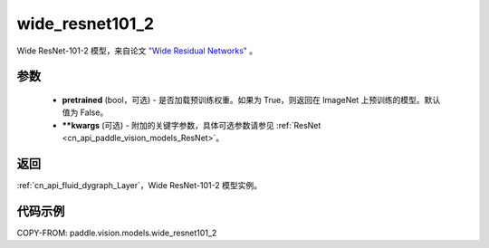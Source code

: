 .. _cn_api_paddle_vision_models_wide_resnet101_2:

wide_resnet101_2
-------------------------------

.. py:function:: paddle.vision.models.wide_resnet101_2(pretrained=False, **kwargs)


Wide ResNet-101-2 模型，来自论文 `"Wide Residual Networks" <https://arxiv.org/pdf/1605.07146.pdf>`_ 。

参数
:::::::::

  - **pretrained** (bool，可选) - 是否加载预训练权重。如果为 True，则返回在 ImageNet 上预训练的模型。默认值为 False。
  - **\*\*kwargs** (可选) - 附加的关键字参数，具体可选参数请参见 :ref:`ResNet <cn_api_paddle_vision_models_ResNet>`。

返回
:::::::::

:ref:`cn_api_fluid_dygraph_Layer`，Wide ResNet-101-2 模型实例。

代码示例
:::::::::

COPY-FROM: paddle.vision.models.wide_resnet101_2

